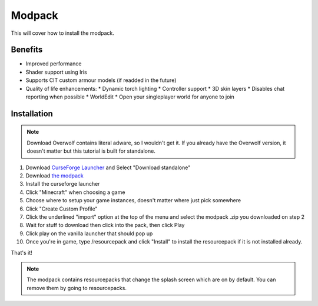 Modpack
===================================

This will cover how to install the modpack.

Benefits
----------
* Improved performance
* Shader support using Iris
* Supports CIT custom armour models (if readded in the future)
* Quality of life enhancements:
  * Dynamic torch lighting
  * Controller support
  * 3D skin layers
  * Disables chat reporting when possible
  * WorldEdit
  * Open your singleplayer world for anyone to join

Installation
----------

.. note ::
   Download Overwolf contains literal adware, so I wouldn't get it.
   If you already have the Overwolf version, it doesn't matter but this tutorial is built for standalone.

#. Download `CurseForge Launcher <https://www.curseforge.com/download/app>`_ and Select "Download standalone"
#. Download `the modpack <https://mega.nz/file/bSIHABzQ#AAjwzgYKjTEXrHv9-hzt1EsQJMV0o_HBxnX4ugqZrec>`_
#. Install the curseforge launcher
#. Click "Minecraft" when choosing a game
#. Choose where to setup your game instances, doesn't matter where just pick somewhere
#. Click "Create Custom Profile"
#. Click the underlined "import" option at the top of the menu and select the modpack .zip you downloaded on step 2
#. Wait for stuff to download then click into the pack, then click Play
#. Click play on the vanilla launcher that should pop up
#. Once you're in game, type /resourcepack and click "Install" to install the resourcepack if it is not installed already.

That's it!

.. note ::
   The modpack contains resourcepacks that change the splash screen which are on by default. You can remove them by going to resourcepacks. 


